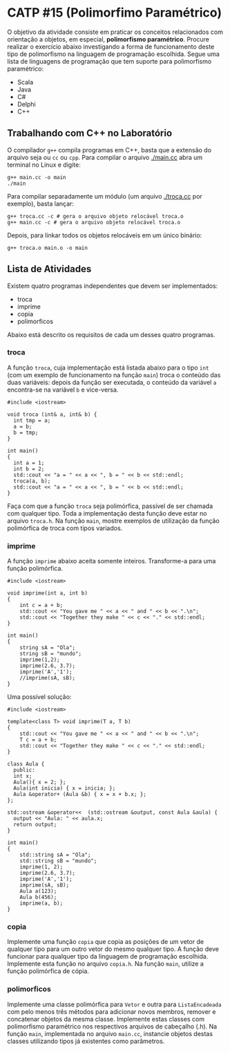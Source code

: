 # -*- coding: utf-8 -*-
# -*- mode: org -*-
#+startup: beamer overview indent

* CATP #15 (Polimorfimo Paramétrico)

O objetivo da atividade consiste em praticar os conceitos relacionados
com orientação a objetos, em especial, *polimorfismo
paramétrico*. Procure realizar o exercício abaixo investigando a forma
de funcionamento deste tipo de polimorfismo na linguagem de
programação escolhida. Segue uma lista de linguagens de programação
que tem suporte para polimorfismo paramétrico:

- Scala
- Java
- C#
- Delphi
- C++

** Trabalhando com C++ no Laboratório

O compilador =g++= compila programas em C++, basta que a extensão do
arquivo seja ou =cc= ou =cpp=. Para compilar o arquivo [[./main.cc]] abra um
terminal no Linux e digite:

#+begin_src shell :results output
g++ main.cc -o main
./main
#+end_src

#+RESULTS:
: Oi Mundo

Para compilar separadamente um módulo (um arquivo [[./troca.cc]] por
exemplo), basta lançar:

#+begin_src shell :results output
g++ troca.cc -c # gera o arquivo objeto relocável troca.o
g++ main.cc -c # gera o arquivo objeto relocável troca.o
#+end_src

#+RESULTS:

Depois, para linkar todos os objetos relocáveis em um único binário:

#+begin_src shell :results output
g++ troca.o main.o -o main
#+end_src

#+RESULTS:

** Lista de Atividades

Existem quatro programas independentes que devem ser implementados:
- troca
- imprime
- copia
- polimorficos

Abaixo está descrito os requisitos de cada um desses quatro programas.

*** troca

A função =troca=, cuja implementação está listada abaixo para o tipo =int=
(com um exemplo de funcionamento na função =main=) troca o conteúdo das
duas variáveis: depois da função ser executada, o conteúdo da variável
=a= encontra-se na variável =b= e vice-versa.

#+BEGIN_SRC C++
#include <iostream>

void troca (int& a, int& b) {
  int tmp = a;
  a = b;
  b = tmp;
}

int main()
{
  int a = 1;
  int b = 2;
  std::cout << "a = " << a << ", b = " << b << std::endl;
  troca(a, b);
  std::cout << "a = " << a << ", b = " << b << std::endl;
}
#+END_SRC

#+RESULTS:
| a = 1 | b = 2 |
| a = 2 | b = 1 |

Faça com que a função =troca= seja polimórfica, passível de ser chamada
com qualquer tipo. Toda a implementação desta função deve estar no
arquivo =troca.h=. Na função =main=, mostre exemplos de utilização da
função polimórfica de troca com tipos variados.

*** imprime

A função =imprime= abaixo aceita somente inteiros. Transforme-a para
uma função polimórfica.

#+BEGIN_EXAMPLE
#include <iostream>

void imprime(int a, int b)
{
    int c = a + b;
    std::cout << "You gave me " << a << " and " << b << ".\n";
    std::cout << "Together they make " << c << "." << std::endl;
}

int main()
{
    string sA = "Ola";
    string sB = "mundo";
    imprime(1,2);
    imprime(2.6, 3.7);
    imprime('A','1');
    //imprime(sA, sB);
}
#+END_EXAMPLE

Uma possível solução:

#+BEGIN_SRC C++ :results output :session :exports both
#include <iostream>

template<class T> void imprime(T a, T b)
{
    std::cout << "You gave me " << a << " and " << b << ".\n";
    T c = a + b;
    std::cout << "Together they make " << c << "." << std::endl;
}

class Aula {
  public:
  int x;
  Aula(){ x = 2; };
  Aula(int inicia) { x = inicia; };
  Aula &operator+ (Aula &b) { x = x + b.x; };
};

std::ostream &operator<<  (std::ostream &output, const Aula &aula) {
  output << "Aula: " << aula.x;
  return output;
}

int main()
{
    std::string sA = "Ola";
    std::string sB = "mundo";
    imprime(1, 2);
    imprime(2.6, 3.7);
    imprime('A','1');
    imprime(sA, sB);
    Aula a(123);
    Aula b(456);
    imprime(a, b);
}
#+END_SRC

#+RESULTS:
#+begin_example
You gave me 1 and 2.
Together they make 3.
You gave me 2.6 and 3.7.
Together they make 6.3.
You gave me A and 1.
Together they make r.
You gave me Ola and mundo.
Together they make Olamundo.
You gave me Aula: 123 and Aula: 456.
Together they make Aula: 579.
#+end_example

*** copia

Implemente uma função =copia= que copia as posições de um vetor de
qualquer tipo para um outro vetor do mesmo qualquer tipo. A função
deve funcionar para qualquer tipo da linguagem de programação
escolhida. Implemente esta função no arquivo =copia.h=. Na função =main=,
utilize a função polimórfica de cópia.

*** polimorficos

Implemente uma classe polimórfica para =Vetor= e outra para
=ListaEncadeada= com pelo menos três métodos para adicionar novos
membros, remover e concatenar objetos da mesma classe.  Implemente
estas classes com polimorfismo paramétrico nos respectivos arquivos de
cabeçalho (.h). Na função =main=, implementada no arquivo =main.cc=,
instancie objetos destas classes utilizando tipos já existentes como
parâmetros.

